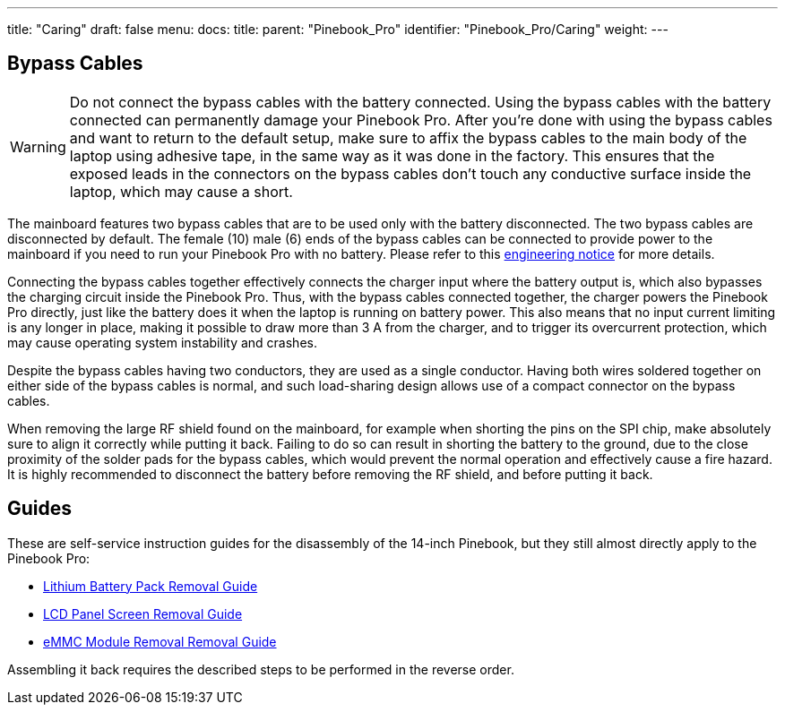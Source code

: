---
title: "Caring"
draft: false
menu:
  docs:
    title:
    parent: "Pinebook_Pro"
    identifier: "Pinebook_Pro/Caring"
    weight: 
---

== Bypass Cables
	
WARNING: Do not connect the bypass cables with the battery connected. Using the bypass cables with the battery connected can permanently damage your Pinebook Pro. After you're done with using the bypass cables and want to return to the default setup, make sure to affix the bypass cables to the main body of the laptop using adhesive tape, in the same way as it was done in the factory. This ensures that the exposed leads in the connectors on the bypass cables don't touch any conductive surface inside the laptop, which may cause a short.

The mainboard features two bypass cables that are to be used only with the battery disconnected. The two bypass cables are disconnected by default. The female (10) male (6) ends of the bypass cables can be connected to provide power to the mainboard if you need to run your Pinebook Pro with no battery. Please refer to this https://files.pine64.org/doc/PinebookPro/PinebookPro_Engineering_Notice.pdf[engineering notice] for more details.

Connecting the bypass cables together effectively connects the charger input where the battery output is, which also bypasses the charging circuit inside the Pinebook Pro. Thus, with the bypass cables connected together, the charger powers the Pinebook Pro directly, just like the battery does it when the laptop is running on battery power. This also means that no input current limiting is any longer in place, making it possible to draw more than 3&nbsp;A from the charger, and to trigger its overcurrent protection, which may cause operating system instability and crashes.

Despite the bypass cables having two conductors, they are used as a single conductor. Having both wires soldered together on either side of the bypass cables is normal, and such load-sharing design allows use of a compact connector on the bypass cables.

When removing the large RF shield found on the mainboard, for example when shorting the pins on the SPI chip, make absolutely sure to align it correctly while putting it back. Failing to do so can result in shorting the battery to the ground, due to the close proximity of the solder pads for the bypass cables, which would prevent the normal operation and effectively cause a fire hazard. It is highly recommended to disconnect the battery before removing the RF shield, and before putting it back.

== Guides

These are self-service instruction guides for the disassembly of the 14-inch Pinebook, but they still almost directly apply to the Pinebook Pro:

* http://files.pine64.org/doc/pinebook/guide/Pinebook_14-Battery_Removal_Guide.pdf[Lithium Battery Pack Removal Guide]
* http://files.pine64.org/doc/pinebook/guide/Pinebook_14-Screen_Removal_Guide.pdf[LCD Panel Screen Removal Guide]
* http://files.pine64.org/doc/pinebook/guide/Pinebook_14-eMMC_Removal_Guide.pdf[eMMC Module Removal Removal Guide]

Assembling it back requires the described steps to be performed in the reverse order.